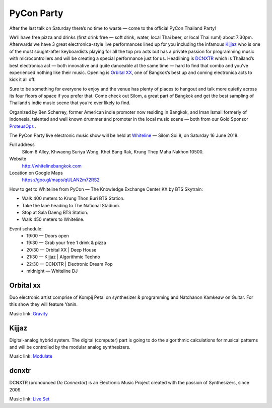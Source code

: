 .. title: PyCon Party
.. slug: party
.. date: 2018-06-04 20:23:32 UTC+07:00
.. tags: 
.. category: 
.. link: 
.. description: 
.. type: text

.. |mdash| unicode:: U+02014 .. EM DASH
.. role:: small-caps

PyCon Party
=================

After the last talk on Saturday there’s no time to waste |mdash| come to the
official PyCon Thailand Party!

We’ll have free pizza and drinks (first drink free |mdash| soft drink, water,
local Thai beer, or local Thai rum!) about 7:30pm.  Afterwards we have 3 great
electronica-style live performances lined up for you including the infamous
`Kijjaz`_ who is one of the most sought-after keyboardists playing for all the
top pro acts but has a private passion for programming music with
microcontrollers and will be creating a special performance just for us.
Headlining is `DCNXTR`_ which is Thailand’s best electronica act |mdash| both
innovative and quite danceable at the same time |mdash| hard to find that
combo and you’ve experienced nothing like their music. Opening is `Orbital XX`_,
one of Bangkok’s best up and coming electronica acts to kick it all off.

Sure to be something for everyone to enjoy and the venue has plenty of places
to hangout and talk more quietly across its four floors of space if you prefer
that. Come check out Silom, a great part of Bangkok and get the best sampling of
Thailand’s indie music scene that you’re ever likely to find.

Organized by Ben Scherrey, former American indie promoter now residing in
Bangkok, and Iman Ismail formerly of Indonesia, talented and well known drummer
and promoter in the local music scene |mdash| both from our Gold Sponsor
`ProteusOps <https://www.proteus-tech.com/>`_ .

The PyCon Party live electronic music show will be held at 
`Whiteline <http://whitelinebangkok.com>`_ |mdash| Silom Soi 8, on Saturday 16 June 2018.

Full address
  Silom 8 Alley, Khwaeng Suriya Wong, Khet Bang Rak, Krung Thep Maha Nakhon 10500.

Website
  http://whitelinebangkok.com

Location on Google Maps
  https://goo.gl/maps/qULAN2m72RS2

How to get to Whiteline from PyCon |mdash| The Knowledge Exchange Center KX by BTS Skytrain:

- Walk 400 meters to Krung Thon Buri BTS Station.
- Take the lane heading to The National Stadium.
- Stop at Sala Daeng BTS Station.
- Walk 450 meters to Whiteline.

Event schedule:
    - 19:00 |mdash| Doors open
    - 19:30 |mdash| Grab your free 1 drink & pizza
    - 20:30 |mdash| Orbital XX | Deep House
    - 21:30 |mdash| Kijjaz |  Algorithmic Techno
    - 22:30 |mdash| DCNXTR | Electronic Dream Pop
    - midnight |mdash| Whiteline DJ 


.. role:: soundcloud
   :class: fa fa-soundcloud fa-fw

.. role:: youtube
   :class: fa fa-youtube fa-fw

.. class:: jumbotron clearfix

Orbital :small-caps:`xx`                    
-------------------------

.. image:: /party/orbitalxx.jpg
     :alt: Orbital XX
     :align: left
     :width: 200px
     :class: img-circle img-responsive col-md-4

Duo electronic artist comprise of Kompij Petai on synthesizer & programming and
Natchanon Kamkeaw on Guitar. For this show they will feature Yanin.

Music link: |orbitalxx|_

.. |orbitalxx| replace:: :youtube:`Gravity`
.. _orbitalxx: https://www.youtube.com/watch?v=cN1kV8V-KgU


.. class:: jumbotron clearfix

Kijjaz
------

.. image:: /party/kijjaz.jpg
     :alt: Kijjaz
     :align: left
     :width: 200px
     :class: img-circle img-responsive col-md-4

Digital-analog hybrid system. The digital (computer) part is going to do the
algorithmic calculations for musical patterns and will be controlled by the
modular analog synthesizers.

Music link: |kijjaz|_

.. |kijjaz| replace:: :soundcloud:`Modulate`
.. _kijjaz: https://soundcloud.com/kijjaz/modulate-rehearsal

.. class:: jumbotron clearfix

:small-caps:`dcnxtr`
--------------------

DCNXTR (pronounced *De Connextor*) is an Electronic Music Project created with
the passion of Synthesizers, since 2009.

Music link: |dcnxtr|_

.. |dcnxtr| replace:: :youtube:`Live Set`
.. _dcnxtr: https://www.youtube.com/watch?v=AahdZVT1iLs&t=250s

.. logo .. image:: /party/image1.jpg

.. map .. image:: /party/image4.jpg





